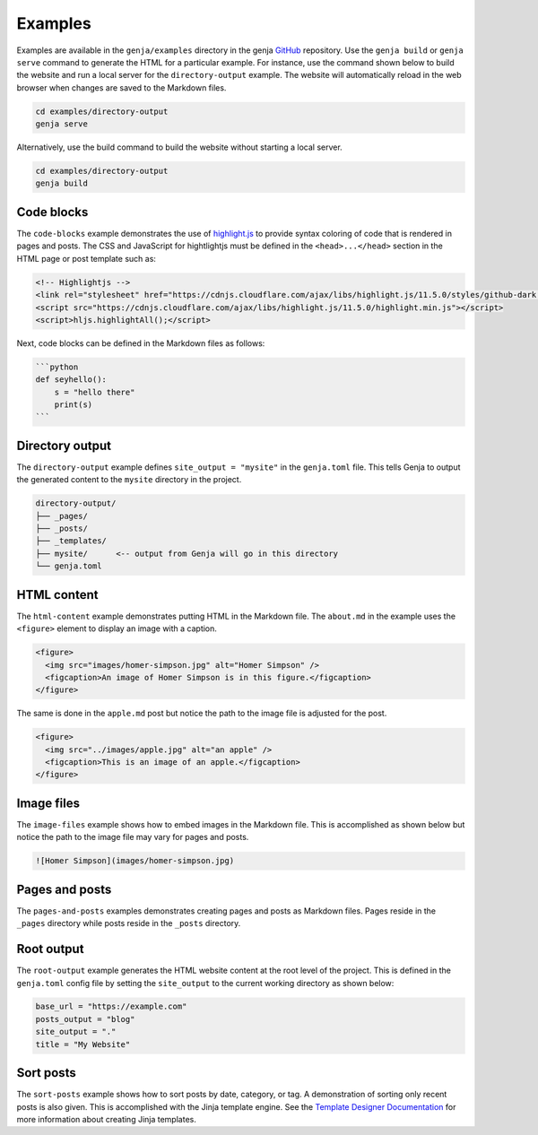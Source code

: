 Examples
========

Examples are available in the ``genja/examples`` directory in the genja `GitHub <https://github.com/wigging/genja>`_ repository. Use the ``genja build`` or ``genja serve`` command to generate the HTML for a particular example. For instance, use the command shown below to build the website and run a local server for the ``directory-output`` example. The website will automatically reload in the web browser when changes are saved to the Markdown files.

.. code:: text

   cd examples/directory-output
   genja serve

Alternatively, use the build command to build the website without starting a local server.

.. code:: text

   cd examples/directory-output
   genja build

Code blocks
-----------

The ``code-blocks`` example demonstrates the use of `highlight.js <https://highlightjs.org>`_ to provide syntax coloring of code that is rendered in pages and posts. The CSS and JavaScript for hightlightjs must be defined in the ``<head>...</head>`` section in the HTML page or post template such as:

.. code:: html

   <!-- Highlightjs -->
   <link rel="stylesheet" href="https://cdnjs.cloudflare.com/ajax/libs/highlight.js/11.5.0/styles/github-dark.min.css">
   <script src="https://cdnjs.cloudflare.com/ajax/libs/highlight.js/11.5.0/highlight.min.js"></script>
   <script>hljs.highlightAll();</script>

Next, code blocks can be defined in the Markdown files as follows:

.. code:: text

   ```python
   def seyhello():
       s = "hello there"
       print(s)
   ```

Directory output
----------------

The ``directory-output`` example defines ``site_output = "mysite"`` in the ``genja.toml`` file. This tells Genja to output the generated content to the ``mysite`` directory in the project.

.. code:: text

   directory-output/
   ├── _pages/
   ├── _posts/
   ├── _templates/
   ├── mysite/      <-- output from Genja will go in this directory
   └── genja.toml

HTML content
------------

The ``html-content`` example demonstrates putting HTML in the Markdown file. The ``about.md`` in the example uses the ``<figure>`` element to display an image with a caption.

.. code:: html

   <figure>
     <img src="images/homer-simpson.jpg" alt="Homer Simpson" />
     <figcaption>An image of Homer Simpson is in this figure.</figcaption>
   </figure>

The same is done in the ``apple.md`` post but notice the path to the image file is adjusted for the post.

.. code:: html

   <figure>
     <img src="../images/apple.jpg" alt="an apple" />
     <figcaption>This is an image of an apple.</figcaption>
   </figure>

Image files
-----------

The ``image-files`` example shows how to embed images in the Markdown file. This is accomplished as shown below but notice the path to the image file may vary for pages and posts.

.. code:: markdown

   ![Homer Simpson](images/homer-simpson.jpg)

Pages and posts
---------------

The ``pages-and-posts`` examples demonstrates creating pages and posts as Markdown files. Pages reside in the ``_pages`` directory while posts reside in the ``_posts`` directory.

Root output
-----------

The ``root-output`` example generates the HTML website content at the root level of the project. This is defined in the ``genja.toml`` config file by setting the ``site_output`` to the current working directory as shown below:

.. code:: toml

   base_url = "https://example.com"
   posts_output = "blog"
   site_output = "."
   title = "My Website"

Sort posts
----------

The ``sort-posts`` example shows how to sort posts by date, category, or tag. A demonstration of sorting only recent posts is also given. This is accomplished with the Jinja template engine. See the `Template Designer Documentation <https://jinja.palletsprojects.com/en/stable/templates/>`_ for more information about creating Jinja templates.

